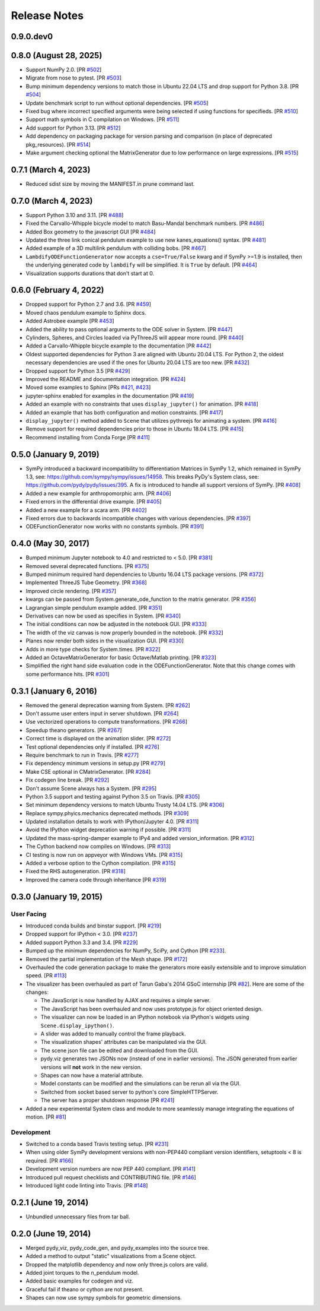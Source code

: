 =============
Release Notes
=============

0.9.0.dev0
==========

0.8.0 (August 28, 2025)
=======================

- Support NumPy 2.0. [PR `#502`_]
- Migrate from nose to pytest. [PR `#503`_]
- Bump minimum dependency versions to match those in Ubuntu 22.04 LTS and drop
  support for Python 3.8. [PR `#504`_]
- Update benchmark script to run without optional dependencies. [PR `#505`_]
- Fixed bug where incorrect specified arguments were being selected if using
  functions for specifieds. [PR `#510`_]
- Support math symbols in C compilation on Windows. [PR `#511`_]
- Add support for Python 3.13. [PR `#512`_]
- Add dependency on packaging package for version parsing and comparison (in
  place of deprecated pkg_resources). [PR `#514`_]
- Make argument checking optional the MatrixGenerator due to low performance on
  large expressions. [PR `#515`_]

.. _#502: https://github.com/pydy/pydy/pull/502
.. _#503: https://github.com/pydy/pydy/pull/503
.. _#504: https://github.com/pydy/pydy/pull/504
.. _#505: https://github.com/pydy/pydy/pull/505
.. _#510: https://github.com/pydy/pydy/pull/510
.. _#511: https://github.com/pydy/pydy/pull/511
.. _#512: https://github.com/pydy/pydy/pull/512
.. _#514: https://github.com/pydy/pydy/pull/514
.. _#515: https://github.com/pydy/pydy/pull/515

0.7.1 (March 4, 2023)
=====================

- Reduced sdist size by moving the MANIFEST.in prune command last.

0.7.0 (March 4, 2023)
=====================

- Support Python 3.10 and 3.11. [PR `#488`_]
- Fixed the Carvallo-Whipple bicycle model to match Basu-Mandal benchmark
  numbers. [PR `#486`_]
- Added Box geometry to the javascript GUI [PR `#484`_]
- Updated the three link conical pendulum example to use new kanes_equations()
  syntax. [PR `#481`_]
- Added example of a 3D multilink pendulum with colliding bobs. [PR `#467`_]
- ``LambdifyODEFunctionGenerator`` now accepts a ``cse=True/False`` kwarg and
  if SymPy >=1.9 is installed, then the underlying generated code by
  ``lambdify`` will be simplified. It is ``True`` by default. [PR `#464`_]
- Visualization supports durations that don't start at 0.

.. _#464: https://github.com/pydy/pydy/pull/464
.. _#467: https://github.com/pydy/pydy/pull/467
.. _#481: https://github.com/pydy/pydy/pull/481
.. _#484: https://github.com/pydy/pydy/pull/484
.. _#486: https://github.com/pydy/pydy/pull/486
.. _#488: https://github.com/pydy/pydy/pull/488

0.6.0 (February 4, 2022)
========================

- Dropped support for Python 2.7 and 3.6. [PR `#459`_]
- Moved chaos pendulum example to Sphinx docs.
- Added Astrobee example [PR `#453`_]
- Added the ability to pass optional arguments to the ODE solver in System. [PR
  `#447`_]
- Cylinders, Spheres, and Circles loaded via PyThreeJS will appear more round.
  [PR `#440`_]
- Added a Carvallo-Whipple bicycle example to the documentation [PR `#442`_]
- Oldest supported dependencies for Python 3 are aligned with Ubuntu 20.04 LTS.
  For Python 2, the oldest necessary dependencies are used if the ones for
  Ubuntu 20.04 LTS are too new. [PR `#432`_]
- Dropped support for Python 3.5 [PR `#429`_]
- Improved the README and documentation integration. [PR `#424`_]
- Moved some examples to Sphinx [PRs `#421`_, `#423`_]
- jupyter-sphinx enabled for examples in the documentation [PR `#419`_]
- Added an example with no constraints that uses ``display_jupyter()`` for
  animation. [PR `#418`_]
- Added an example that has both configuration and motion constraints.
  [PR `#417`_]
- ``display_jupyter()`` method added to ``Scene`` that utilizes pythreejs for
  animating a system. [PR `#416`_]
- Remove support for required dependencies prior to those in Ubuntu 18.04 LTS.
  [PR `#415`_]
- Recommend installing from Conda Forge [PR `#411`_]

.. _#459: https://github.com/pydy/pydy/pull/459
.. _#453: https://github.com/pydy/pydy/pull/453
.. _#447: https://github.com/pydy/pydy/pull/447
.. _#442: https://github.com/pydy/pydy/pull/442
.. _#440: https://github.com/pydy/pydy/pull/440
.. _#432: https://github.com/pydy/pydy/pull/432
.. _#429: https://github.com/pydy/pydy/pull/429
.. _#424: https://github.com/pydy/pydy/pull/424
.. _#423: https://github.com/pydy/pydy/pull/423
.. _#421: https://github.com/pydy/pydy/pull/421
.. _#419: https://github.com/pydy/pydy/pull/419
.. _#418: https://github.com/pydy/pydy/pull/418
.. _#417: https://github.com/pydy/pydy/pull/417
.. _#416: https://github.com/pydy/pydy/pull/416
.. _#415: https://github.com/pydy/pydy/pull/415
.. _#411: https://github.com/pydy/pydy/pull/411

0.5.0 (January 9, 2019)
=======================

- SymPy introduced a backward incompatibility to differentiation Matrices in
  SymPy 1.2, which remained in SymPy 1.3, see:
  https://github.com/sympy/sympy/issues/14958. This breaks PyDy's System class,
  see: https://github.com/pydy/pydy/issues/395. A fix is introduced to handle
  all support versions of SymPy. [PR `#408`_]
- Added a new example for anthropomorphic arm. [PR `#406`_]
- Fixed errors in the differential drive example. [PR `#405`_]
- Added a new example for a scara arm. [PR `#402`_]
- Fixed errors due to backwards incompatible changes with various dependencies. [PR `#397`_]
- ODEFunctionGenerator now works with no constants symbols. [PR `#391`_]

.. _#408: https://github.com/pydy/pydy/pull/408
.. _#406: https://github.com/pydy/pydy/pull/406
.. _#405: https://github.com/pydy/pydy/pull/405
.. _#402: https://github.com/pydy/pydy/pull/402
.. _#397: https://github.com/pydy/pydy/pull/397
.. _#391: https://github.com/pydy/pydy/pull/391

0.4.0 (May 30, 2017)
====================

- Bumped minimum Jupyter notebook to 4.0 and restricted to < 5.0. [PR `#381`_]
- Removed several deprecated functions. [PR `#375`_]
- Bumped minimum required hard dependencies to Ubuntu 16.04 LTS package
  versions. [PR `#372`_]
- Implemented ThreeJS Tube Geometry. [PR `#368`_]
- Improved circle rendering. [PR `#357`_]
- kwargs can be passed from System.generate_ode_function to the matrix
  generator. [PR `#356`_]
- Lagrangian simple pendulum example added. [PR `#351`_]
- Derivatives can now be used as specifies in System. [PR `#340`_]
- The initial conditions can now be adjusted in the notebook GUI. [PR `#333`_]
- The width of the viz canvas is now properly bounded in the notebook. [PR `#332`_]
- Planes now render both sides in the visualization GUI. [PR `#330`_]
- Adds in more type checks for System.times. [PR `#322`_]
- Added an OctaveMatrixGenerator for basic Octave/Matlab printing. [PR `#323`_]
- Simplified the right hand side evaluation code in the ODEFunctionGenerator.
  Note that this change comes with some performance hits. [PR `#301`_]

.. _#381: https://github.com/pydy/pydy/pull/381
.. _#375: https://github.com/pydy/pydy/pull/375
.. _#372: https://github.com/pydy/pydy/pull/372
.. _#368: https://github.com/pydy/pydy/pull/368
.. _#357: https://github.com/pydy/pydy/pull/357
.. _#356: https://github.com/pydy/pydy/pull/356
.. _#351: https://github.com/pydy/pydy/pull/351
.. _#340: https://github.com/pydy/pydy/pull/340
.. _#333: https://github.com/pydy/pydy/pull/333
.. _#332: https://github.com/pydy/pydy/pull/332
.. _#330: https://github.com/pydy/pydy/pull/330
.. _#322: https://github.com/pydy/pydy/pull/322
.. _#323: https://github.com/pydy/pydy/pull/323
.. _#301: https://github.com/pydy/pydy/pull/301

0.3.1 (January 6, 2016)
=======================

- Removed the general deprecation warning from System. [PR `#262`_]
- Don't assume user enters input in server shutdown. [PR `#264`_]
- Use vectorized operations to compute transformations. [PR `#266`_]
- Speedup theano generators. [PR `#267`_]
- Correct time is displayed on the animation slider. [PR `#272`_]
- Test optional dependencies only if installed. [PR `#276`_]
- Require benchmark to run in Travis. [PR `#277`_]
- Fix dependency minimum versions in setup.py [PR `#279`_]
- Make CSE optional in CMatrixGenerator. [PR `#284`_]
- Fix codegen line break. [PR `#292`_]
- Don't assume Scene always has a System. [PR `#295`_]
- Python 3.5 support and testing against Python 3.5 on Travis. [PR `#305`_]
- Set minimum dependency versions to match Ubuntu Trusty 14.04 LTS. [PR `#306`_]
- Replace sympy.phyics.mechanics deprecated methods. [PR `#309`_]
- Updated installation details to work with IPython/Jupyter 4.0. [PR `#311`_]
- Avoid the IPython widget deprecation warning if possible. [PR `#311`_]
- Updated the mass-spring-damper example to IPy4 and added version_information. [PR `#312`_]
- The Cython backend now compiles on Windows. [PR `#313`_]
- CI testing is now run on appveyor with Windows VMs. [PR `#315`_]
- Added a verbose option to the Cython compilation. [PR `#315`_]
- Fixed the RHS autogeneration. [PR `#318`_]
- Improved the camera code through inheritance [PR `#319`_]

.. _#262: https://github.com/pydy/pydy/pull/262
.. _#264: https://github.com/pydy/pydy/pull/264
.. _#266: https://github.com/pydy/pydy/pull/266
.. _#267: https://github.com/pydy/pydy/pull/267
.. _#272: https://github.com/pydy/pydy/pull/272
.. _#276: https://github.com/pydy/pydy/pull/276
.. _#277: https://github.com/pydy/pydy/pull/277
.. _#279: https://github.com/pydy/pydy/pull/279
.. _#284: https://github.com/pydy/pydy/pull/284
.. _#292: https://github.com/pydy/pydy/pull/292
.. _#295: https://github.com/pydy/pydy/pull/295
.. _#305: https://github.com/pydy/pydy/pull/305
.. _#306: https://github.com/pydy/pydy/pull/306
.. _#309: https://github.com/pydy/pydy/pull/309
.. _#311: https://github.com/pydy/pydy/pull/311
.. _#312: https://github.com/pydy/pydy/pull/312
.. _#313: https://github.com/pydy/pydy/pull/313
.. _#315: https://github.com/pydy/pydy/pull/315
.. _#318: https://github.com/pydy/pydy/pull/318
.. _#319: https://github.com/pydy/pydy/pull/319

0.3.0 (January 19, 2015)
========================

User Facing
-----------

- Introduced conda builds and binstar support. [PR `#219`_]
- Dropped support for IPython < 3.0. [PR `#237`_]
- Added support Python 3.3 and 3.4. [PR `#229`_]
- Bumped up the minimum dependencies for NumPy, SciPy, and Cython [PR `#233`_].
- Removed the partial implementation of the Mesh shape. [PR `#172`_]
- Overhauled the code generation package to make the generators more easily
  extensible and to improve simulation speed. [PR `#113`_]
- The visualizer has been overhauled as part of Tarun Gaba's 2014 GSoC
  internship [PR `#82`_]. Here are some of the changes:

  - The JavaScript is now handled by AJAX and requires a simple server.
  - The JavaScript has been overhauled and now uses prototype.js for object
    oriented design.
  - The visualizer can now be loaded in an IPython notebook via IPython's
    widgets using ``Scene.display_ipython()``.
  - A slider was added to manually control the frame playback.
  - The visualization shapes' attributes can be manipulated via the GUI.
  - The scene json file can be edited and downloaded from the GUI.
  - pydy.viz generates two JSONs now (instead of one in earlier versions). The
    JSON generated from earlier versions will **not** work in the new version.
  - Shapes can now have a material attribute.
  - Model constants can be modified and the simulations can be rerun all via
    the GUI.
  - Switched from socket based server to python's core SimpleHTTPServer.
  - The server has a proper shutdown response [PR `#241`_]

- Added a new experimental System class and module to more seamlessly manage
  integrating the equations of motion. [PR `#81`_]

.. _#241: https://github.com/pydy/pydy/pull/241
.. _#237: https://github.com/pydy/pydy/pull/237
.. _#229: https://github.com/pydy/pydy/pull/229
.. _#233: https://github.com/pydy/pydy/pull/233
.. _#219: https://github.com/pydy/pydy/pull/219
.. _#172: https://github.com/pydy/pydy/pull/172
.. _#113: https://github.com/pydy/pydy/pull/113
.. _#82: https://github.com/pydy/pydy/pull/82
.. _#81: https://github.com/pydy/pydy/pull/81

Development
-----------

- Switched to a conda based Travis testing setup. [PR `#231`_]
- When using older SymPy development versions with non-PEP440 compliant version
  identifiers, setuptools < 8 is required. [PR `#166`_]
- Development version numbers are now PEP 440 compliant. [PR `#141`_]
- Introduced pull request checklists and CONTRIBUTING file. [PR `#146`_]
- Introduced light code linting into Travis. [PR `#148`_]

.. _#231: https://github.com/pydy/pydy/pull/231
.. _#166: https://github.com/pydy/pydy/pull/166
.. _#141: https://github.com/pydy/pydy/pull/141
.. _#146: https://github.com/pydy/pydy/pull/146
.. _#148: https://github.com/pydy/pydy/pull/148

0.2.1 (June 19, 2014)
=====================

- Unbundled unnecessary files from tar ball.

0.2.0 (June 19, 2014)
=====================

- Merged pydy_viz, pydy_code_gen, and pydy_examples into the source tree.
- Added a method to output "static" visualizations from a Scene object.
- Dropped the matplotlib dependency and now only three.js colors are valid.
- Added joint torques to the n_pendulum model.
- Added basic examples for codegen and viz.
- Graceful fail if theano or cython are not present.
- Shapes can now use sympy symbols for geometric dimensions.
